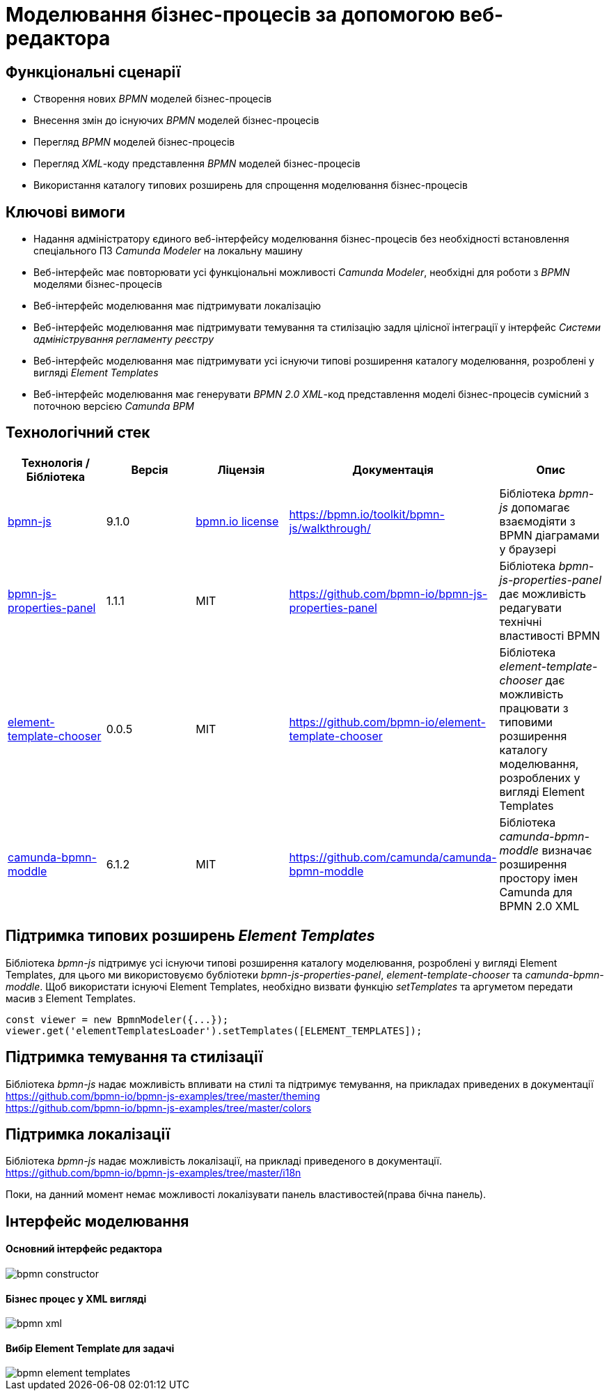 = Моделювання бізнес-процесів за допомогою веб-редактора

== Функціональні сценарії

- Створення нових _BPMN_ моделей бізнес-процесів
- Внесення змін до існуючих _BPMN_ моделей бізнес-процесів
- Перегляд _BPMN_ моделей бізнес-процесів
- Перегляд _XML_-коду представлення _BPMN_ моделей бізнес-процесів
- Використання каталогу типових розширень для спрощення моделювання бізнес-процесів

== Ключові вимоги

- Надання адміністратору єдиного веб-інтерфейсу моделювання бізнес-процесів без необхідності встановлення спеціального ПЗ _Camunda Modeler_ на локальну машину
- Веб-інтерфейс має повторювати усі функціональні можливості _Camunda Modeler_, необхідні для роботи з _BPMN_ моделями бізнес-процесів
- Веб-інтерфейс моделювання має підтримувати локалізацію
- Веб-інтерфейс моделювання має підтримувати темування та стилізацію задля цілісної інтеграції у інтерфейс _Системи адміністрування регламенту реєстру_
- Веб-інтерфейс моделювання має підтримувати усі існуючи типові розширення каталогу моделювання, розроблені у вигляді _Element Templates_
- Веб-інтерфейс моделювання має генерувати _BPMN 2.0_ _XML_-код представлення моделі бізнес-процесів сумісний з поточною версією _Camunda BPM_

== Технологічний стек

|===
|Технологія / Бібліотека|Версія|Ліцензія|Документація|Опис

|https://bpmn.io/toolkit/bpmn-js/[bpmn-js]
|9.1.0
|https://bpmn.io/license/[bpmn.io license]
|https://bpmn.io/toolkit/bpmn-js/walkthrough/
|Бібліотека _bpmn-js_ допомагає взаємодіяти з BPMN діаграмами у браузері

|https://...[bpmn-js-properties-panel]
|1.1.1
|MIT
|https://github.com/bpmn-io/bpmn-js-properties-panel
|Бібліотека _bpmn-js-properties-panel_ дає можливість редагувати технічні властивості BPMN

|https://github.com/bpmn-io/element-template-chooser[element-template-chooser]
|0.0.5
|MIT
|https://github.com/bpmn-io/element-template-chooser
|Бібліотека _element-template-chooser_ дає можливість працювати з типовими розширення каталогу моделювання, розроблених у вигляді Element Templates

|https://github.com/camunda/camunda-bpmn-moddle[camunda-bpmn-moddle]
|6.1.2
|MIT
|https://github.com/camunda/camunda-bpmn-moddle
|Бібліотека _camunda-bpmn-moddle_ визначає розширення простору імен Camunda для BPMN 2.0 XML
|===

== Підтримка типових розширень _Element Templates_

Бібліотека _bpmn-js_ підтримує усі існуючи типові розширення каталогу моделювання, розроблені у вигляді Element Templates, для цього ми використовуємо бубліотеки _bpmn-js-properties-panel_, _element-template-chooser_ та _camunda-bpmn-moddle_. Щоб використати існуючі Element Templates, необхідно визвати функцію _setTemplates_ та аргуметом передати масив з Element Templates. 
[source, javascript]
----
const viewer = new BpmnModeler({...});
viewer.get('elementTemplatesLoader').setTemplates([ELEMENT_TEMPLATES]);
----

== Підтримка темування та стилізації
Бібліотека _bpmn-js_ надає можливість впливати на стилі та підтримує темування, на прикладах приведених в документації + 
https://github.com/bpmn-io/bpmn-js-examples/tree/master/theming +
https://github.com/bpmn-io/bpmn-js-examples/tree/master/colors

== Підтримка локалізації
Бібліотека _bpmn-js_ надає можливість локалізації, на прикладі приведеного в документації. +
https://github.com/bpmn-io/bpmn-js-examples/tree/master/i18n

Поки, на данний момент немає можливості локалізувати панель властивостей(права бічна панель).

== Інтерфейс моделювання
==== Основний інтерфейс редактора

image::lowcode/admin-portal/business-processes/bpmn-constructor.png[]

==== Бізнес процес у XML вигляді

image::lowcode/admin-portal/business-processes/bpmn-xml.png[]

==== Вибір Element Template для задачі

image::lowcode/admin-portal/business-processes/bpmn-element-templates.png[]